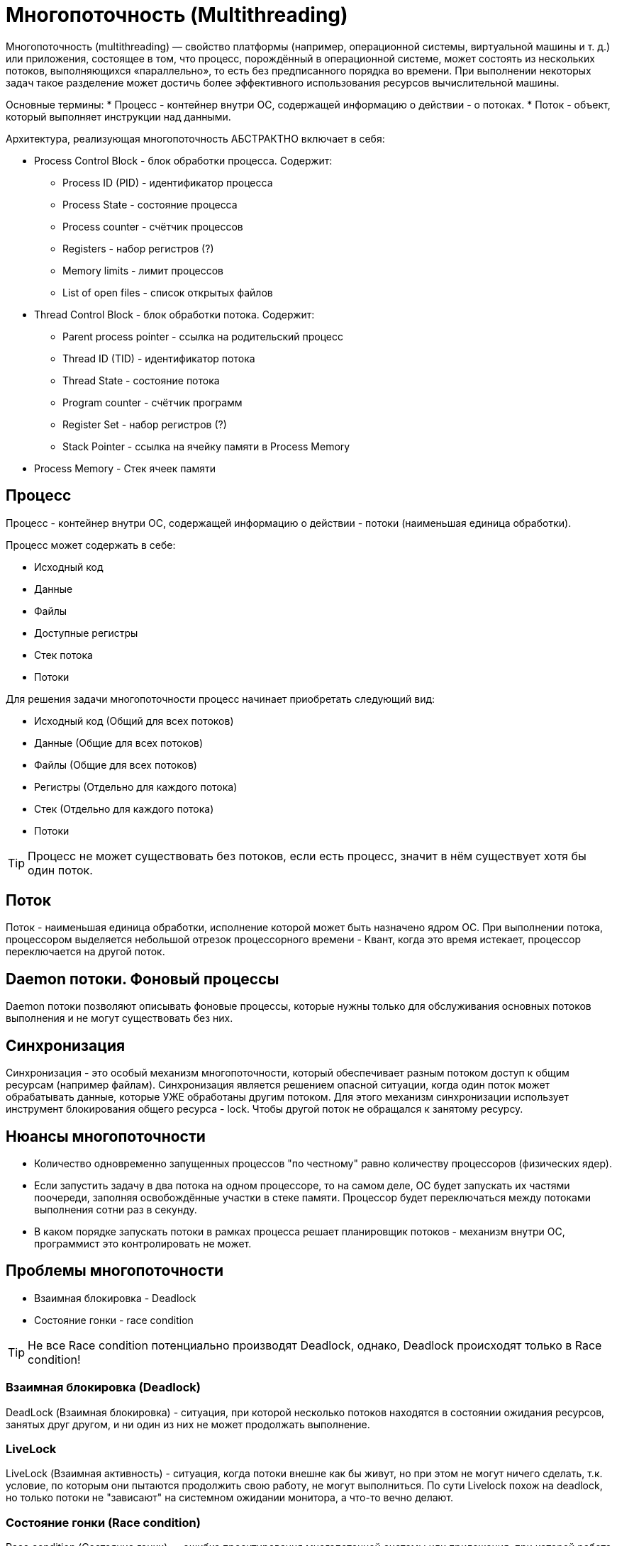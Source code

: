 = Многопоточность (Multithreading)


Многопоточность (multithreading) — свойство платформы (например, операционной системы, виртуальной машины и т. д.) или приложения, состоящее в том, что процесс, порождённый в операционной системе, может состоять из нескольких потоков, выполняющихся «параллельно», то есть без предписанного порядка во времени. При выполнении некоторых задач такое разделение может достичь более эффективного использования ресурсов вычислительной машины.

Основные термины:
* Процесс - контейнер внутри ОС, содержащей информацию о действии - о потоках.
* Поток - объект, который выполняет инструкции над данными.

Архитектура, реализующая многопоточность АБСТРАКТНО включает в себя:

* Process Control Block - блок обработки процесса. Содержит:
** Process ID (PID) - идентификатор процесса
** Process State - состояние процесса
** Process counter - счётчик процессов
** Registers - набор регистров (?)
** Memory limits - лимит процессов
** List of open files - список открытых файлов

* Thread Control Block - блок обработки потока. Содержит:
** Parent process pointer - ссылка на родительский процесс
** Thread ID (TID) - идентификатор потока
** Thread State - состояние потока
** Program counter - счётчик программ
** Register Set - набор регистров (?)
** Stack Pointer - ссылка на ячейку памяти в Process Memory

* Process Memory - Стек ячеек памяти

== Процесс
Процесс - контейнер внутри ОС, содержащей информацию о действии - потоки (наименьшая единица обработки).

Процесс может содержать в себе:

* Исходный код
* Данные
* Файлы
* Доступные регистры
* Стек потока
* Потоки

Для решения задачи многопоточности процесс начинает приобретать следующий вид:

* Исходный код (Общий для всех потоков)
* Данные (Общие для всех потоков)
* Файлы (Общие для всех потоков)
* Регистры (Отдельно для каждого потока)
* Стек (Отдельно для каждого потока)
* Потоки

TIP: Процесс не может существовать без потоков, если есть процесс, значит в нём существует хотя бы один поток.

== Поток
Поток - наименьшая единица обработки, исполнение которой может быть назначено ядром ОС. При выполнении потока, процессором выделяется небольшой отрезок процессорного времени - Квант, когда это время истекает, процессор переключается на другой поток.

== Daemon потоки. Фоновый процессы
Daemon потоки позволяют описывать фоновые процессы, которые нужны только для обслуживания основных потоков выполнения и не могут существовать без них.

== Синхронизация
Синхронизация - это особый механизм многопоточности, который обеспечивает разным потоком доступ к общим ресурсам (например файлам).
Синхронизация является решением опасной ситуации, когда один поток может обрабатывать данные, которые УЖЕ обработаны другим потоком.
Для этого механизм синхронизации использует инструмент блокирования общего ресурса - lock. Чтобы другой поток не обращался к занятому ресурсу.

== Нюансы многопоточности
* Количество одновременно запущенных процессов "по честному" равно количеству процессоров (физических ядер).
* Если запустить задачу в два потока на одном процессоре, то на самом деле, ОС будет запускать их частями поочереди, заполняя освобождённые участки в стеке памяти. Процессор будет переключаться между потоками выполнения сотни раз в секунду.
* В каком порядке запускать потоки в рамках процесса решает планировщик потоков - механизм внутри ОС, программист это контролировать не может.

== Проблемы многопоточности

* Взаимная блокировка - Deadlock
* Состояние гонки - race condition

TIP: Не все Race condition потенциально производят Deadlock, однако, Deadlock происходят только в Race condition!

=== Взаимная блокировка (Deadlock)
DeadLock (Взаимная блокировка) - ситуация, при которой несколько потоков находятся в состоянии ожидания ресурсов, занятых друг другом, и ни один из них не может продолжать выполнение.

=== LiveLock
LiveLock (Взаимная активность) - ситуация, когда потоки внешне как бы живут, но при этом не могут ничего сделать, т.к. условие, по которым они пытаются продолжить свою работу, не могут выполниться. По сути Livelock похож на deadlock, но только потоки не "зависают" на системном ожидании монитора, а что-то вечно делают.

=== Состояние гонки (Race condition)
Race condition (Состояние гонки) — ошибка проектирования многопоточной системы или приложения, при которой работа системы или приложения зависит от того, в каком порядке выполняются части кода.

Пример: Представим, что мы собираемся каждое действие совершать друг за другом - Открыл холодильник, достал яйца, зажёг плиту, разбил яйца в сковородку ...
Так как последовательностью выполнением потоков руководит механизм внутри ОС, то вероятно возникнет следующая ситуация при запуске каждого действия в рамках потока:
0 - Открыл холодильник
3 - Зажёг плиту
4 - Разбил яйца в сковородку
2 - Достал яйца
Последовательность очевидно нарушена!

=== Голодание (Starvation)
Starvation (Голодание) - ситуация, когда потоки не заблокированы, а им не хватает ресурсов на всех.

=== Почему создавать много потоков плохо?
Когда потоков много, процессору приходится переключаться между потоками. Этот процесс называется переключением контекста. Переключение между потоками — дорогостоящая операция, поскольку процессор должен сохранять локальные данные одного потока и загружать локальные данные другого потока. В конечном счете общая производительность пострадает, а не улучшится, если будет слишком много потоков.


== Источники
https://javarush.com/groups/posts/1878-mnogopotochnostjh-v-java
https://habr.com/ru/articles/693244/
=== Набор уроков
https://javarush.com/groups/posts/2047-threadom-java-ne-isportishjh--chastjh-i---potoki
https://javarush.com/groups/posts/2048-threadom-java-ne-isportishjh--chastjh-ii---sinkhronizacija
https://javarush.com/groups/posts/2060-threadom-java-ne-isportishjh--chastjh-iii---vzaimodeystvie